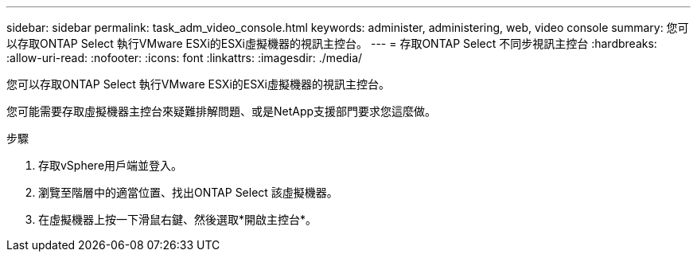 ---
sidebar: sidebar 
permalink: task_adm_video_console.html 
keywords: administer, administering, web, video console 
summary: 您可以存取ONTAP Select 執行VMware ESXi的ESXi虛擬機器的視訊主控台。 
---
= 存取ONTAP Select 不同步視訊主控台
:hardbreaks:
:allow-uri-read: 
:nofooter: 
:icons: font
:linkattrs: 
:imagesdir: ./media/


[role="lead"]
您可以存取ONTAP Select 執行VMware ESXi的ESXi虛擬機器的視訊主控台。

您可能需要存取虛擬機器主控台來疑難排解問題、或是NetApp支援部門要求您這麼做。

.步驟
. 存取vSphere用戶端並登入。
. 瀏覽至階層中的適當位置、找出ONTAP Select 該虛擬機器。
. 在虛擬機器上按一下滑鼠右鍵、然後選取*開啟主控台*。

